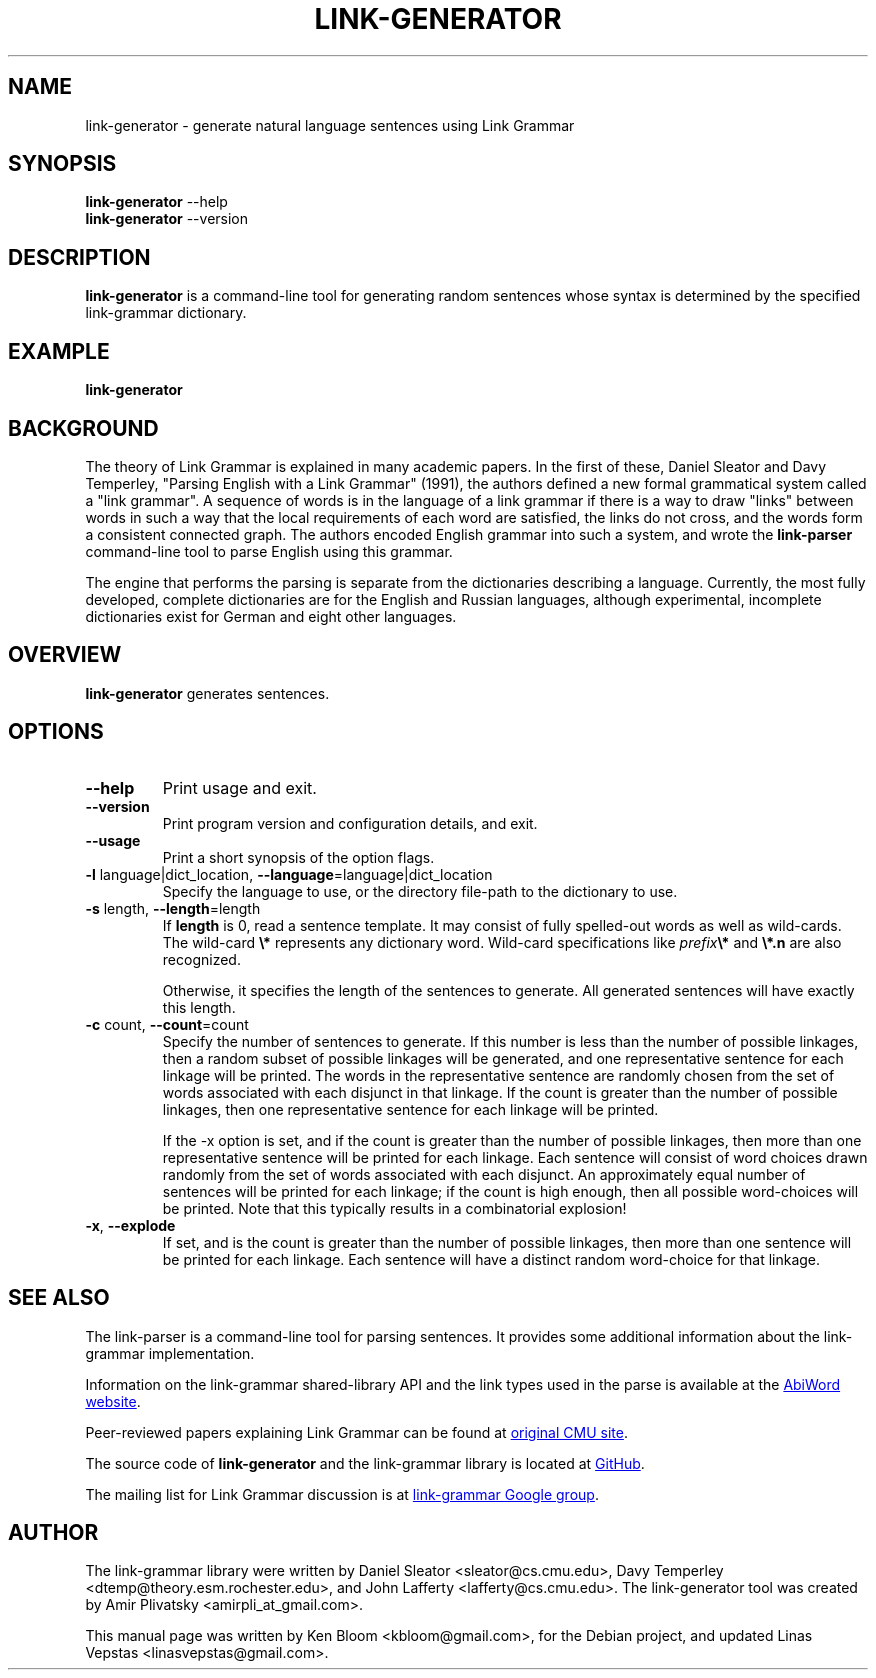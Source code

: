 .\" Portability macros (not validated).
.\" FIXME: For some reason in man2html the registers are always null-strings.
.\" Also, in man2html the code doesn't display the <a> HTML code even
.\" if the conditionals are changed to always be true.
.
.\" Check whether we are using grohtml.
.nr mH 0
.if \n(.g \
.  if '\*(.T'html' \
.    nr mH 1
.
.\" Start URL.
.de UR
.  ds m1 \\$1\"
.  nh
.  if \\n(mH \{\
.    \" Start diversion in a new environment.
.    do ev URL-div
.    do di URL-div
.  \}
..
.
.
.\" End URL.
.de UE
.  ie \\n(mH \{\
.    br
.    di
.    ev
.
.    \" Has there been one or more input lines for the link text?
.    ie \\n(dn \{\
.      do HTML-NS "<a href=""\\*(m1"">"
.      \" Yes, strip off final newline of diversion and emit it.
.      do chop URL-div
.      do URL-div
\c
.      do HTML-NS </a>
.    \}
.    el \
.      do HTML-NS "<a href=""\\*(m1"">\\*(m1</a>"
\&\\$*\"
.  \}
.  el \
\\*(la\\*(m1\\*(ra\\$*\"
.
.  hy \\n(HY
..
.\" define .EX/.EE (for multiline user-command examples; normal Courier font)
.de EX
.Vb
.nf
.ft CW
..
.de EE
.Ve
.ft P
.fi
..
.\" =========================================================================
.\"                                      Hey, EMACS: -*- nroff -*-
.\" First parameter, NAME, should be all caps
.\" Second parameter, SECTION, should be 1-8, maybe w/ subsection
.\" other parameters are allowed: see man(7), man(1)
.TH LINK-GENERATOR 1 "2021-03-30" "Version 5.9.0"
.\" Please adjust this date whenever revising the manpage.
.\"
.\" Some roff macros, for reference:
.\" .nh        disable hyphenation
.\" .hy        enable hyphenation
.\" .ad l      left justify
.\" .ad b      justify to both left and right margins
.\" .nf        disable filling
.\" .fi        enable filling
.\" .br        insert line break
.\" .sp <n>    insert n+1 empty lines
.\" for manpage-specific macros, see man(7)
.SH NAME
link\-generator \- generate natural language sentences using Link Grammar
.SH SYNOPSIS
.B link\-generator
.RB \-\-help
.br
.B link\-generator
.RB \-\-version
.br
.SH DESCRIPTION
.PP
.\" TeX users may be more comfortable with the \fB<whatever>\fP and
.\" \fI<whatever>\fP escape sequences to invoke bold face and italics,
.\" respectively.
\fBlink\-generator\fP is a command-line tool for generating random
sentences whose syntax is determined by the specified \%link\-grammar
dictionary.
.PP
.SH EXAMPLE
.EX
.B link\-generator
.EE
.PP
.SH BACKGROUND
The theory of Link Grammar is explained in many academic papers.
In the first of these, Daniel Sleator and Davy Temperley,
"Parsing English with a Link Grammar" (1991),
the authors defined a new formal grammatical system called a
"link grammar". A sequence of words is in the language of a link
grammar if there is a way to draw "links" between words in such a way
that the local requirements of each word are satisfied, the links do
not cross, and the words form a consistent connected graph. The authors
encoded English grammar into such a system, and wrote the
\%\fBlink\-parser\fP command-line tool to parse English using this grammar.
.PP
The engine that performs the parsing is separate from the dictionaries
describing a language.  Currently, the most fully developed, complete
dictionaries are for the English and Russian languages, although
experimental, incomplete dictionaries exist for German and eight
other languages.

.SH OVERVIEW
.PP
\fBlink\-generator\fP generates sentences.

.SH OPTIONS
.TP
.B \-\-help
Print usage and exit.
.TP
.B \-\-version
Print program version and configuration details, and exit.
.TP
.B \-\-usage
Print a short synopsis of the option flags.
.TP
.B \-l\fR language|dict_location, \fB\-\-language\fR=language|dict_location
Specify the language to use, or the directory file-path to the
dictionary to use.
.TP
.B \-s\fR length, \fB\-\-length\fR=length
If \fBlength\fR is 0, read a sentence template. It may consist of fully
spelled-out words as well as wild-cards. The wild-card \fB\\*\fR represents any
dictionary word. Wild-card specifications like \fIprefix\fR\fB\\*\fR and
\fB\\*.n\fR are also recognized.

Otherwise, it specifies the length of the sentences to generate. All generated
sentences will have exactly this length.

.TP
.B \-c\fR count, \fB\-\-count\fR=count
Specify the number of sentences to generate. If this number is less
than the number of possible linkages, then a random subset of possible
linkages will be generated, and one representative sentence for each
linkage will be printed. The words in the representative sentence are
randomly chosen from the set of words associated with each disjunct
in that linkage. If the count is greater than the number of possible
linkages, then one representative sentence for each linkage will be
printed.

If the \-x option is set, and if the count is greater than the number
of possible linkages, then more than one representative sentence will
be printed for each linkage. Each sentence will consist of word choices
drawn randomly from the set of words associated with each disjunct.
An approximately equal number of sentences will be printed for each
linkage; if the count is high enough, then all possible word-choices
will be printed. Note that this typically results in a combinatorial
explosion!

.TP
.B \-x\fR, \fB\-\-explode\fR
If set, and is the count is greater than the number of possible
linkages, then more than one sentence will be printed for each
linkage. Each sentence will have a distinct random word-choice for
that linkage.

.SH SEE ALSO
.nh
The \%link\-parser is a command-line tool for parsing sentences. It
provides some additional information about the \%link\-grammar
implementation.
.PP
Information on the \%link\-grammar shared-library API and the link types
used in the parse is available at the
.UR http://www.abisource.com/projects/link-grammar/
AbiWord website
.UE .
.PP
Peer-reviewed papers explaining Link Grammar can be found at
.UR http://www.link.cs.cmu.edu/link/papers
original CMU site
.UE .
.PP
The source code of \%\fBlink\-generator\fP and the \%link\-grammar library is
located at
.UR https://github.com/opencog/link-grammar
GitHub
.UE .
.PP
The mailing list for Link Grammar discussion is at
.UR http://groups.google.com/group/link-grammar?hl=en
link-grammar Google group
.UE .
.SH AUTHOR
.nh
The \%link\-grammar library were written by Daniel Sleator
<sleator@cs.cmu.edu>, Davy Temperley <dtemp@theory.esm.rochester.edu>,
and John Lafferty <lafferty@cs.cmu.edu>. The \%link\-generator tool
was created by Amir Plivatsky <amirpli_at_gmail.com>.
.PP
This manual page was written by Ken Bloom <kbloom@gmail.com>, for the
Debian project, and updated Linas Vepstas <linasvepstas@gmail.com>.
